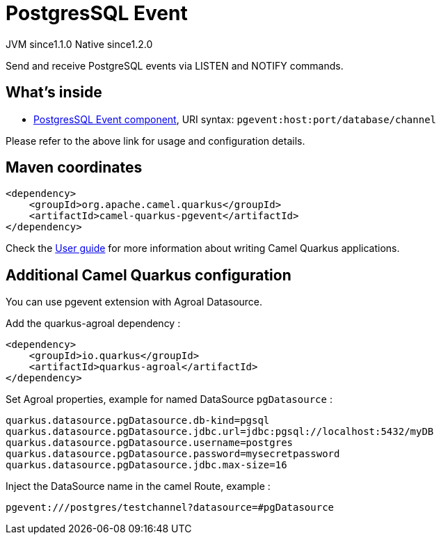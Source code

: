 // Do not edit directly!
// This file was generated by camel-quarkus-maven-plugin:update-extension-doc-page
= PostgresSQL Event
:cq-artifact-id: camel-quarkus-pgevent
:cq-native-supported: true
:cq-status: Stable
:cq-description: Send and receive PostgreSQL events via LISTEN and NOTIFY commands.
:cq-deprecated: false
:cq-jvm-since: 1.1.0
:cq-native-since: 1.2.0

[.badges]
[.badge-key]##JVM since##[.badge-supported]##1.1.0## [.badge-key]##Native since##[.badge-supported]##1.2.0##

Send and receive PostgreSQL events via LISTEN and NOTIFY commands.

== What's inside

* xref:latest@components:ROOT:pgevent-component.adoc[PostgresSQL Event component], URI syntax: `pgevent:host:port/database/channel`

Please refer to the above link for usage and configuration details.

== Maven coordinates

[source,xml]
----
<dependency>
    <groupId>org.apache.camel.quarkus</groupId>
    <artifactId>camel-quarkus-pgevent</artifactId>
</dependency>
----

Check the xref:user-guide/index.adoc[User guide] for more information about writing Camel Quarkus applications.

== Additional Camel Quarkus configuration

You can use pgevent extension with Agroal Datasource.

Add the quarkus-agroal dependency :
[source,xml]
------------------------------------------------------------
<dependency>
    <groupId>io.quarkus</groupId>
    <artifactId>quarkus-agroal</artifactId>
</dependency>
------------------------------------------------------------

Set Agroal properties, example for named DataSource `pgDatasource` :
-----------
quarkus.datasource.pgDatasource.db-kind=pgsql
quarkus.datasource.pgDatasource.jdbc.url=jdbc:pgsql://localhost:5432/myDB
quarkus.datasource.pgDatasource.username=postgres
quarkus.datasource.pgDatasource.password=mysecretpassword
quarkus.datasource.pgDatasource.jdbc.max-size=16
-----------

Inject the DataSource name in the camel Route, example :
-----------
pgevent:///postgres/testchannel?datasource=#pgDatasource
-----------

